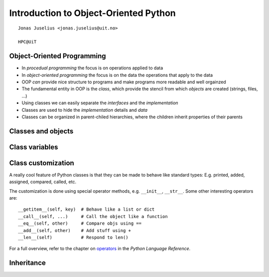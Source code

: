 .. role:: cover

===============================================
:cover:`Introduction to Object-Oriented Python`
===============================================

.. class:: cover

    ::

        Jonas Juselius <jonas.juselius@uit.no>
    
        HPC@UiT

.. raw:: pdf

   Transition Dissolve 1
   SetPageCounter 0
   PageBreak oneColumn

Object-Oriented Programming
---------------------------------------------------------
* In *procedual programming* the focus is on operations applied to data
* In *object-oriented programming* the focus is on the data the operations
  that apply to the data
* OOP *can* provide nice structure to programs and make programs more readable
  and well orgainzed
* The fundamental entity in OOP is the *class*, which provide the stencil
  from which *objects* are created (strings, files, ...)
* Using classes we can easily separate the *interfaces* and the
  *implementation*
* Classes are used to hide the *implementation* details and *data* 
* Classes can be organized in parent-chiled hierarchies, where the children
  inherit properties of their parents

Classes and objects
----------------------------------------------------------
.. code-block:: python
    :linenos:
    :include: class.py

Class variables
----------------------------------------------------------
.. code-block:: python
    :linenos:
    :include: class2.py

Class customization
-----------------------------------------------------------
A really cool feature of Python classes is that they can be made to behave
like standard types: E.g. printed, added, assigned, compared, called, etc.

The customization is done using special operator methods, e.g. ``__init__``,
``__str__``. Some other interesting operators are::

    __getitem__(self, key)  # Behave like a list or dict
    __call__(self, ...)     # Call the object like a function
    __eq__(self, other)     # Compare objs using ==
    __add__(self, other)    # Add stuff using +
    __len__(self)           # Respond to len()
    
For a full overview, refer to the chapter on operators_ in the *Python
Language Reference*. 

.. _operators: http://docs.python.org/2/reference/datamodel.html

Inheritance
-----------------------------------------------------------
.. code-block:: python
    :linenos:
    :include: inherit.py

